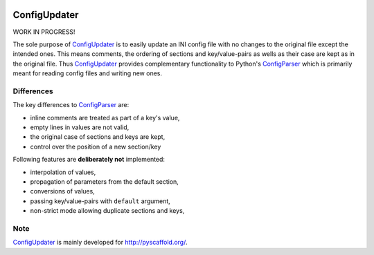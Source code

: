 .. image:: https://travis-ci.org/pyscaffold/configupdater.svg?branch=master
    :target: https://travis-ci.org/pyscaffold/configupdater
.. image:: https://coveralls.io/repos/pyscaffold/configupdater/badge.png
    :target: https://coveralls.io/r/pyscaffold/configupdater

=============
ConfigUpdater
=============

WORK IN PROGRESS!

The sole purpose of `ConfigUpdater`_ is to easily update an INI config file
with no changes to the original file except the intended ones. This means
comments, the ordering of sections and key/value-pairs as wells as their
case are kept as in the original file. Thus `ConfigUpdater`_ provides
complementary functionality to Python's `ConfigParser`_ which is primarily
meant for reading config files and writing new ones.

Differences
===========

The key differences to `ConfigParser`_ are:

* inline comments are treated as part of a key's value,
* empty lines in values are not valid,
* the original case of sections and keys are kept,
* control over the position of a new section/key

Following features are **deliberately not** implemented:

* interpolation of values,
* propagation of parameters from the default section,
* conversions of values,
* passing key/value-pairs with ``default`` argument,
* non-strict mode allowing duplicate sections and keys,


Note
====

`ConfigUpdater`_ is mainly developed for http://pyscaffold.org/.

.. _ConfigParser: https://docs.python.org/3/library/configparser.html
.. _ConfigUpdater: https://configupdater.readthedocs.io/
